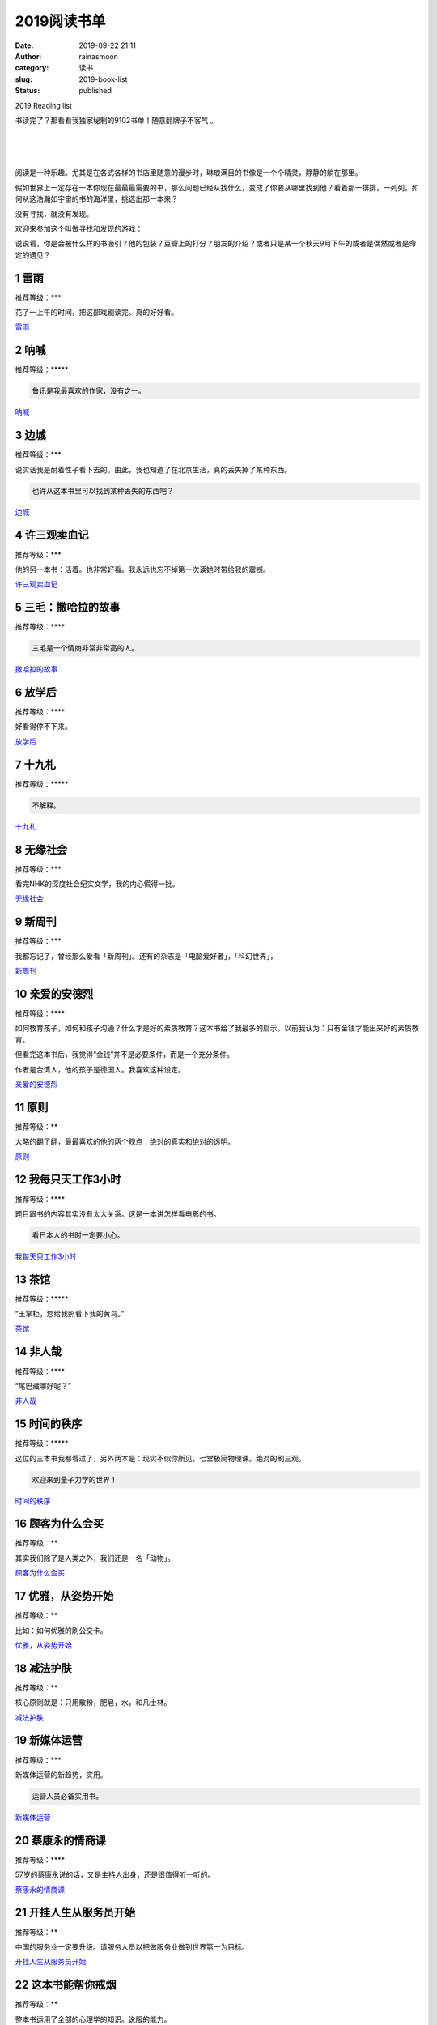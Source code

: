 2019阅读书单
############
:date: 2019-09-22 21:11
:author: rainasmoon
:category: 读书
:slug: 2019-book-list
:status: published

.. raw:: html

   <figure class="wp-block-image">

| |2019 reading book list|

.. raw:: html

   <figcaption>

2019 Reading list

.. raw:: html

   </figcaption>
   </figure>

书读完了？那看看我独家秘制的9102书单！随意翻牌子不客气 。

| 
|  
|  

阅读是一种乐趣。尤其是在各式各样的书店里随意的漫步时，琳琅满目的书像是一个个精灵，静静的躺在那里。

假如世界上一定存在一本你现在最最最需要的书，那么问题已经从找什么，变成了你要从哪里找到他？看着那一排排，一列列，如何从这浩瀚如宇宙的书的海洋里，挑选出那一本来？

没有寻找，就没有发现。

欢迎来参加这个叫做寻找和发现的游戏：

说说看，你是会被什么样的书吸引？他的包装？豆瓣上的打分？朋友的介绍？或者只是某一个秋天9月下午的或者是偶然或者是命定的遇见？

1 雷雨
======

推荐等级：\*\*\*

花了一上午的时间，把这部戏剧读完。真的好好看。

`雷雨 <https://union-click.jd.com/jdc?e=&p=AyIGZRtYFAcXBFIZWR0yEgRXGlgSBBY3EUQDS10iXhBeGlcJDBkNXg9JHU4YDk5ER1xOGRNLGEEcVV8BXURFUFdfC0RVU1JRUy1OVxUBEAZWHF0RMlNkKGgyElFCZBJLW1dGQF0cG1JGfXILWStaJQITBlUeWBQLGwFlK1sSMkBpja3tzaejG4Gx1MCKhTdUK1sRBRoHURleEQsSAVMrXBULIkQFQwRFQE5ZC0RrJTIRN2UrWyUBIkU7HghGBhBSUBtaQQBHAlFLCBxSEFNXEl8QAEJSB0hdElYiBVQaXxw%3D>`__

2 呐喊
======

推荐等级：\*\*\*\*\*

.. code:: wp-block-preformatted

    鲁讯是我最喜欢的作家，没有之一。

`呐喊 <https://union-click.jd.com/jdc?e=&p=AyIGZRtYFAcXBFIZWR0yEgRXGVMVAhA3EUQDS10iXhBeGlcJDBkNXg9JHU4YDk5ER1xOGRNLGEEcVV8BXURFUFdfC0RVU1JRUy1OVxUBEAVdG1sXMlsOEBldS1wWZy5hBRJYdgINfEFwQWILWStaJQITBlUeWBQLGwFlK1sSMkBpja3tzaejG4Gx1MCKhTdUK1sRBRoHURleHAsQBlErXBULIkQFQwRFQE5ZC0RrJTIRN2UrWyUBIkU7TlkSBxtUARsIElUVAgceDxwHGwJcTllCUBoFAhNcHFIiBVQaXxw%3D>`__

3 边城
======

推荐等级：\*\*\*

说实话我是耐着性子看下去的。由此，我也知道了在北京生活，真的丢失掉了某种东西。

.. code:: wp-block-preformatted

    也许从这本书里可以找到某种丢失的东西吧？

`边城 <https://union-click.jd.com/jdc?e=&p=AyIGZRtYFAcXBFIZWR0yEgdWE10cBRQ3EUQDS10iXhBeGlcJDBkNXg9JHU4YDk5ER1xOGRNLGEEcVV8BXURFUFdfC0RVU1JRUy1OVxUCEQ9TElwTMlZxFxsZUFAQZyNpJ2llc2xSSQRyB1QLWStaJQITBlUeWBQLGwFlK1sSMkBpja3tzaejG4Gx1MCKhTdUK1sRBRoHURlcFQUQBFMrXBULIkQFQwRFQE5ZC0RrJTIRN2UrWyUBIkU7S14VURdQUxxTQAUVAlMeUh0GRgBVSVIXCkcEURhTRwQiBVQaXxw%3D>`__

4 许三观卖血记
==============

推荐等级：\*\*\*

他的另一本书：活着。也非常好看。我永远也忘不掉第一次读她时带给我的震撼。

`许三观卖血记 <https://union-click.jd.com/jdc?e=&p=AyIGZRtYFAcXBFIZWR0yEgdVGVMRAhM3EUQDS10iXhBeGlcJDBkNXg9JHU4YDk5ER1xOGRNLGEEcVV8BXURFUFdfC0RVU1JRUy1OVxUCEgVdH1sUMmYZXHA6SFVyZwdbRQ9AV1UzYTgUeVQLWStaJQITBlUeWBQLGwFlK1sSMkBpja3tzaejG4Gx1MCKhTdUK1sRBRoHURlcEgMTAVArXBULIkQFQwRFQE5ZC0RrJTIRN2UrWyUBIkU7HwwSUBpTXRJZEwdAAlYbW0ZXGgdVGFoQUUBUAhkIRlYiBVQaXxw%3D>`__

5 三毛：撒哈拉的故事
====================

推荐等级：\*\*\*\*

.. code:: wp-block-preformatted

    三毛是一个情商非常非常高的人。

`撒哈拉的故事 <https://union-click.jd.com/jdc?e=&p=AyIGZRNZFgYbD1caWiUCEQJTH14RABoAXCsfSlpMWGVCHlBDUAxLBQNQVk4YCQQAQB1AWQkFHUVBRhkSQw9THUJVEEMFSgxUVxZPI0AOEgRQHV8QBhAPUhJrQmFCbDF9DV1gUlMhQl9iBnFYFAUtdQ4eN1QrWxQDEgJWGlIcBCI3VRxrVGwVAFEfXhMyEzdVH1wdAhYFXRhZFQcSN1IbUiVBQl8KSxlJXExYZStrFjIiN1UrWCVAfFIAEw4XUkUGVh8JHQdAVAJIDBFWEg5REl4VAxtSVkkOJQATBlES>`__

6 放学后
========

推荐等级：\*\*\*\*

好看得停不下来。

`放学后 <https://union-click.jd.com/jdc?e=&p=AyIGZRtYFAcXBFIZWR0yEgdXG1IdABE3EUQDS10iXhBeGlcJDBkNXg9JHU4YDk5ER1xOGRNLGEEcVV8BXURFUFdfC0RVU1JRUy1OVxUCEAdcE1kWMgxcXF1cbWYRZSoYRXZ8ZxkufSJMe3ILWStaJQITBlUeWBQLGwFlK1sSMkBpja3tzaejG4Gx1MCKhTdUK1sRBRoHUR5aFAAXBlMrXBULIkQFQwRFQE5ZC0RrJTIRN2UrWyUBIkU7Sw8XURJSBxxbRgoaAlIaXUVRQAUGEgkdVhdVUR9fQVYiBVQaXxw%3D>`__

7 十九札
========

推荐等级：\*\*\*\*\*

.. code:: wp-block-preformatted

    不解释。

`十九札 <https://union-click.jd.com/jdc?e=&p=AyIGZRtYFAcXBFIZWR0yEgRSE1sSBRE3EUQDS10iXhBeGlcJDBkNXg9JHU4YDk5ER1xOGRNLGEEcVV8BXURFUFdfC0RVU1JRUy1OVxUBFQ9VHFwWMk4CKEZYZ1JuZVZPCR0BWXAxaQ8PfHILWStaJQITBlUeWBQLGwFlK1sSMkBpja3tzaejG4Gx1MCKhTdUK1sRBRoHUR5aEgURBVQrXBULIkQFQwRFQE5ZC0RrJTIRN2UrWyUBIkU7HF0RChtTUB4PRlUTAlYbDEULEVUFH14QARdQUxhaEQEiBVQaXxw%3D>`__

8 无缘社会
==========

推荐等级：\*\*\*

看完NHK的深度社会纪实文学，我的内心慌得一批。

`无缘社会 <https://union-click.jd.com/jdc?e=&p=AyIGZRtYFAcXBFIZWR0yEgRRHloRBRI3EUQDS10iXhBeGlcJDBkNXg9JHU4YDk5ER1xOGRNLGEEcVV8BXURFUFdfC0RVU1JRUy1OVxUBFgJUH1wVMlF5NGQ4a0N7ZzN9JkJAUGM0a1sRdXILWStaJQITBlUeWBQLGwFlK1sSMkBpja3tzaejG4Gx1MCKhTdUK1sRBRoHUR5bFwoaA1crXBULIkQFQwRFQE5ZC0RrJTIRN2UrWyUBIkU7SVhAA0cHVBpeQlURAlAaCx0KFQdXHAhFBUAOBU5SRQYiBVQaXxw%3D>`__

9 新周刊
========

推荐等级：\*\*\*

我都忘记了，曾经那么爱看「新周刊」。还有的杂志是「电脑爱好者」，「科幻世界」，

`新周刊 <https://union-click.jd.com/jdc?e=&p=AyIGZRtYFAcXBFIZWR0yEgRQE1wcAhA3EUQDS10iXhBeGlcJDBkNXg9JHU4YDk5ER1xOGRNLGEEcVV8BXURFUFdfC0RVU1JRUy1OVxUBFw9SElsXMkZACWkrEEoSYj5pMEB4cAU0S19eX0QLWStaJQITBlUeWBQLGwFlK1sSMkBpja3tzaejG4Gx1MCKhTdUK1sRBRoHUR5YFwoXBVArXBULIkQFQwRFQE5ZC0RrJTIRN2UrWyUBIkU7SVsVUhMEAktcEwQVAgAeXkYLFVIHTF9CBhtQVBwOQVEiBVQaXxw%3D>`__

10 亲爱的安德烈
===============

推荐等级：\*\*\*\*

如何教育孩子，如何和孩子沟通？什么才是好的素质教育？这本书给了我最多的启示。以前我认为：只有金钱才能出来好的素质教育。

但看完这本书后，我觉得“金钱”并不是必要条件，而是一个充分条件。

作者是台湾人，他的孩子是德国人。我喜欢这种设定。

`亲爱的安德烈 <https://union-click.jd.com/jdc?e=&p=AyIGZRtfEwAaBFIbWB0yFgBXGloRCxUGUhxrUV1KWQorAlBHU0VeBUVNR0ZbSkdETlcNVQtHRVNSUVNLXANBRA1XB14DS10cQQVYD21XHgNSGVoUBhsAVBxcJVVVel1OC2hJcQABbBJdfWVEE30JQlQeC2UaaxUDEwdQGFocCxQ3ZRtcJUN8DlcaXxEBIgZlG18SChIDUBlYFgMWA2UcWxwyUVcNRAtXXkxZCitrJQEiN2UbaxYyUGkGGVgcV0JXXEtaFQsXUAVJCEBQEgUAHFlAUEdSXElcEjIQBlQfUg%3D%3D>`__

11 原则
=======

推荐等级：\*\*

大略的翻了翻，最最喜欢的他的两个观点：绝对的真实和绝对的透明。

`原则 <https://union-click.jd.com/jdc?e=&p=AyIGZRtSEwcXAlAfUxUyEAVVGF0UAxYDVBtrUV1KWQorAlBHU0VeBUVNR0ZbSkdETlcNVQtHRVNSUVNLXANBRA1XB14DS10cQQVYD21XHgVXG1gTAxMDURpbJQR1BQZiJmN5cVMFU1xPBkVRA0IMSlQeC2UaaxUDEwdQGFocCxQ3ZRtcJUN8B1QaWBUBGg5lGmsVBhUPVR9eFwURAlQfaxICGzcWSwNKUlBbC0UEJTIiBGUraxUyETcXdVodUhpVBxJYFVYXD1ASWBFRR1MHT14WB0FQU0heFgYVN1caWhEL>`__

12 我每只天工作3小时
====================

推荐等级：\*\*\*\*

题目跟书的内容其实没有太大关系。这是一本讲怎样看电影的书。

.. code:: wp-block-preformatted

    看日本人的书时一定要小心。

`我每天只工作3小时 <https://union-click.jd.com/jdc?e=&p=AyIGZRtYFAcXBFIZWR0yEAZQHlkWABM3EUQDS10iXhBeGlcJDBkNXg9JHU4YDk5ER1xOGRNLGEEcVV8BXURFUFdfC0RVU1JRUy1OVxcDFwJXGFkUMntEIkslVQdPYjwBDGZ5bF8zQFIWXHILWStaJQITBlUeWBQLGwFlK1sSMkBpja3tzaejG4Gx1MCKhTdUK1sRBRoHUR5eFQsRA1wrXBULIkQFQwRFQE5ZC0RrJTIRN2UrWyUBIkU7EwsUVxQEUxoOFQVHAlcbWUVXRgEAEg8QARRXAR5YRgIiBVQaXxw%3D>`__

13 茶馆
=======

推荐等级：\*\*\*\*\*

“王掌柜，您给我照看下我的黄鸟。”

`茶馆 <https://union-click.jd.com/jdc?e=&p=AyIGZRtYFAcXBFIZWR0yEgRUEloWABU3EUQDS10iXhBeGlcJDBkNXg9JHU4YDk5ER1xOGRNLGEEcVV8BXURFUFdfC0RVU1JRUy1OVxUBEw5UGFkSMmx6S2Q%2BcAESZClhIm9rUQAyRANQfXILWStaJQITBlUeWBQLGwFlK1sSMkBpja3tzaejG4Gx1MCKhTdUK1sRBRoHUR5cFQMTD1IrXBULIkQFQwRFQE5ZC0RrJTIRN2UrWyUBIkU7G1kRBxcDUxxbRwpCAgUSXkZSQgdRHAtHVUJTUU8IE1IiBVQaXxw%3D>`__

14 非人哉
=========

推荐等级：\*\*\*\*

“尾巴藏哪好呢？”

`非人哉 <https://union-click.jd.com/jdc?e=&p=AyIGZRtSHAESBlYTXRYyFgBUGFMQBRcCVBJrUV1KWQorAlBHU0VeBUVNR0ZbSkdETlcNVQtHRVNSUVNLXANBRA1XB14DS10cQQVYD21XHgNSGlgdBxUCUBpSJXpnbAoBG3VlcHAJExhrWGVvDBkrS0QeC2UaaxUDEwdQGFocCxQ3ZRtcJUN8D1MSWxcyEzdVH1wdAhYDVBpYHAQTN1IbUiVBQl8KSxlJXExYZStrFjIiN1UrWCVAfFcCG1JCVhoGBxhfRwcRA1RIXB0LR1IBTwtHBRNSVB8IJQATBlES>`__

15 时间的秩序
=============

推荐等级：\*\*\*\*\*

这位的三本书我都看过了，另外两本是：现实不似你所见，七堂极简物理课。绝对的刷三观。

.. code:: wp-block-preformatted

    欢迎来到量子力学的世界！

`时间的秩序 <https://union-click.jd.com/jdc?e=&p=AyIGZRtYFAcXBFIZWR0yEgRRGF8SAxQ3EUQDS10iXhBeGlcJDBkNXg9JHU4YDk5ER1xOGRNLGEEcVV8BXURFUFdfC0RVU1JRUy1OVxUBFgRRHFoTMkhvAlIIfHZrYgxPBxBgQncURzoWXnILWStaJQITBlUeWBQLGwFlK1sSMkBpja3tzaejG4Gx1MCKhTdUK1sRBRoHUR9cHAsbB1crXBULIkQFQwRFQE5ZC0RrJTIRN2UrWyUBIkU7HA8RUkdQAEsJFwtBAgEaDBxRRlIASw8VA0ACBhtbQAIiBVQaXxw%3D>`__

16 顾客为什么会买
=================

推荐等级：\*\*

其实我们除了是人类之外，我们还是一名「动物」。

`顾客为什么会买 <https://union-click.jd.com/jdc?e=&p=AyIGZRtYFAcXBFIZWR0yEAZXGFoWAxE3EUQDS10iXhBeGlcJDBkNXg9JHU4YDk5ER1xOGRNLGEEcVV8BXURFUFdfC0RVU1JRUy1OVxcDEARUGFoWMhtsVRgNQGNXZTVtXVx3UgUJbVxyQlQLWStaJQITBlUeWBQLGwFlK1sSMkBpja3tzaejG4Gx1MCKhTdUK1sRBRoHUR9bEAAbAlQrXBULIkQFQwRFQE5ZC0RrJTIRN2UrWyUBIkU7T11BUEFUXRtaFFcQAgIcXhwHFgFRHFgcUhEGBxgOHQUiBVQaXxw%3D>`__

17 优雅，从姿势开始
===================

推荐等级：\*\*

比如：如何优雅的刷公交卡。

`优雅，从姿势开始 <https://union-click.jd.com/jdc?e=&p=AyIGZRtSHAESBlYTXRYyFgBUGVgUAhYBUxxrUV1KWQorAlBHU0VeBUVNR0ZbSkdETlcNVQtHRVNSUVNLXANBRA1XB14DS10cQQVYD21XHgNSGlkWAxIDUx1cJV1aby56Ikt0cVk3HClrVRtHU2c4EXIeC2UaaxUDEwdQGFocCxQ3ZRtcJUN8D1MSWxcyEzdVH1wdAhYDVhhbFgcbN1IbUiVBQl8KSxlJXExYZStrFjIiN1UrWCVAfAVSH10XURcCAhJdFQcaAwESCUIFQg9cGFMdVREGAhxcJQATBlES>`__

18 减法护肤
===========

推荐等级：\*\*

核心原则就是：只用散粉，肥皂，水，和凡士林。

`减法护肤 <https://union-click.jd.com/jdc?e=&p=AyIGZRtYFAcXBFIZWR0yEgRSGFIWARE3EUQDS10iXhBeGlcJDBkNXg9JHU4YDk5ER1xOGRNLGEEcVV8BXURFUFdfC0RVU1JRUy1OVxUBFQRcGFgWMmVgS14STwRkZSZpXm1UR0QvXV9GRUQLWStaJQITBlUeWBQLGwFlK1sSMkBpja3tzaejG4Gx1MCKhTdUK1sRBRoHUR9ZFAYbBlQrXBULIkQFQwRFQE5ZC0RrJTIRN2UrWyUBIkU7T11BBRZVUxwJRwIVAlEaUh0EFAZVSA4WABMFVUxdFAoiBVQaXxw%3D>`__

19 新媒体运营
=============

推荐等级：\*\*\*

新媒体运营的新趋势，实用。

.. code:: wp-block-preformatted

    运营人员必备实用书。

`新媒体运营 <https://union-click.jd.com/jdc?e=&p=AyIGZRtYEwMTAVEZWBIyEAddGVkVAhcGUBhrUV1KWQorAlBHU0VeBUVNR0ZbSkdETlcNVQtHRVNSUVNLXANBRA1XB14DS10cQQVYD21XHgVVE1kXAhICVB5YJUNVfgtIXkN1cXc3fQxFWwwFB2wEQnIeC2UaaxUDEwdQGFocCxQ3ZRtcJUN8B1UdWxwFIgZlG18SChIDURlTFQUSAWUcWxwyUVcNRAtXXkxZCitrJQEiN2UbaxYyUGlSS1pFABtSVxoIEFUXAFxIC0YKGlVRHF0WURtTBx1cHTIQBlQfUg%3D%3D>`__

20 蔡康永的情商课
=================

推荐等级：\*\*\*\*

57岁的蔡康永说的话，又是主持人出身，还是很值得听一听的。

`蔡康永的情商课 <https://union-click.jd.com/jdc?e=&p=AyIGZRtYFAcXBFIZWR0yEgRQHVkTBBE3EUQDS10iXhBeGlcJDBkNXg9JHU4YDk5ER1xOGRNLGEEcVV8BXURFUFdfC0RVU1JRUy1OVxUBFwFXHV0WMm5EM2E8aV5wZVFbGWx%2FamQ9eit3dXILWStaJQITBlUeWBQLGwFlK1sSMkBpja3tzaejG4Gx1MCKhTdUK1sRBRoHUR9eEQMXAF0rXBULIkQFQwRFQE5ZC0RrJTIRN2UrWyUBIkU7GAsTCxsFAU9aEwsbAlwTXUYDQAQHSQsWChoEUkwMFlEiBVQaXxw%3D>`__

21 开挂人生从服务员开始
=======================

推荐等级：\*\*

中国的服务业一定要升级。请服务人员以把做服务业做到世界第一为目标。

`开挂人生从服务员开始 <https://union-click.jd.com/jdc?e=&p=AyIGZRtcEQcaDlIZWBAyFgJTGVITBxAAVRJrUV1KWQorAlBHU0VeBUVNR0ZbSkdETlcNVQtHRVNSUVNLXANBRA1XB14DS10cQQVYD21XHgNQHVkcBBcFUhtSJQcbbhZrJV5adw8BRBkRAnBQI1M7EFQeC2UaaxUDEwdQGFocCxQ3ZRtcJUN8B1QaWRYLEAJlGmsVBhUPVR9fEQIQBlwSaxICGzcWSwNKUlBbC0UEJTIiBGUraxUyETcXdVoQARUCARtSRgoWBFAZXkALEQ9XSwsUUBcOUBleEFdBN1caWhEL>`__

22 这本书能帮你戒烟
===================

推荐等级：\*\*

整本书运用了全部的心理学的知识。说服的能力。

.. code:: wp-block-preformatted

    你信么？笑。

`这本书能帮你戒烟 <https://union-click.jd.com/jdc?e=&p=AyIGZRtaFAEbBlcZWxQyFgNWH1kWChsEURhrUV1KWQorAlBHU0VeBUVNR0ZbSkdETlcNVQtHRVNSUVNLXANBRA1XB14DS10cQQVYD21XHgNRGF8XARoOVh9YJQNPXQdaKU1bcVMjYAIVBFBCBlBFUUQeC2UaaxUDEwdQGFocCxQ3ZRtcJUN8AFwSXRYCIgZlG18SChIDURNaFQATAGUcWxwyUVcNRAtXXkxZCitrJQEiN2UbaxYyUGlWEw5HARcGAU5SFFcXUF0SUkJRElBXTg9ABxoDUk8IRzIQBlQfUg%3D%3D>`__

23 如何假装懂音乐
=================

推荐等级：\*\*

音乐其实有两个目的：教育的目的和让人愉快的劳动的目的。一直到今天也没有变。

`如何假装懂音乐 <https://union-click.jd.com/jdc?e=&p=AyIGZRtYFAcXBFIZWR0yEgRSH1kdBxE3EUQDS10iXhBeGlcJDBkNXg9JHU4YDk5ER1xOGRNLGEEcVV8BXURFUFdfC0RVU1JRUy1OVxUBFQNXE14WMlJ0NU4bQEtLYgtTW1Zrd1U8fD9%2BBWILWStaJQITBlUeWBQLGwFlK1sSMkBpja3tzaejG4Gx1MCKhTdUK1sRBRoHUR9TEgYWBFIrXBULIkQFQwRFQE5ZC0RrJTIRN2UrWyUBIkU7GV0VAEEFVUkMQAcTAlNPDkYEFgNRHAgXVRdXBxhcHQQiBVQaXxw%3D>`__

24 变量
=======

推荐等级：\*\*\*\*

罗辑思维推荐的书。

`变量 <https://union-click.jd.com/jdc?e=&p=AyIGZRNfEwERB1MSXiUHEgZSH1McAhIHVSsfSlpMWGVCHlBDUAxLBQNQVk4YCQQAQB1AWQkFHUVBRhkSQw9THUJVEEMFSgxUVxZPI0AOFwdUHF8dCxIHVRtrawtUXgVLLWthcQQsRxscRGF1E0cAUw4eN1QrWxQDEgJWGlIcBCI3VRxrVGwXBFAcWSUDIgdRHFMVBhUGUBhTEAMiAFUSa1ZSSlgFWQdLXE03ZStYJTIiB2UYa1dsG1VSHwlBUBtVBkhZEAUbVVwYXBEAFAUGGVwcAEIPAUtrFwMTA1w%3D>`__

25 你是那人间的四月天
=====================

推荐等级：\*\*\*\*\*

中国的作家里，男的里最喜欢的是鲁讯，女的里最喜欢的就是林徽因。

.. code:: wp-block-preformatted

    好看，不解释。

`你是那人间的四月天 <https://union-click.jd.com/jdc?e=&p=AyIGZRtYFAcXBFIZWR0yEgRVE1oQBxs3EUQDS10iXhBeGlcJDBkNXg9JHU4YDk5ER1xOGRNLGEEcVV8BXURFUFdfC0RVU1JRUy1OVxUBEg9UHl4cMnl6JlkaFUBzYgocE2JhFlsVGBhhRFQLWStaJQITBlUeWBQLGwFlK1sSMkBpja3tzaejG4Gx1MCKhTdUK1sRBRoHURxaHAERAFUrXBULIkQFQwRFQE5ZC0RrJTIRN2UrWyUBIkU7GlkUVxpTB0tfFgoVAgIZDBwCQQFcHV8XUREPBRhYHVUiBVQaXxw%3D>`__

26 改变未来的九大算法
=====================

推荐等级：\*\*\*

终于知道了什么 是搜索算法，检验算法，压缩算法，加密算法，签名算法，

`改变未来的九大算法 <https://union-click.jd.com/jdc?e=&p=AyIGZRtYFAcXBFIZWR0yEgRQE1gQAxI3EUQDS10iXhBeGlcJDBkNXg9JHU4YDk5ER1xOGRNLGEEcVV8BXURFUFdfC0RVU1JRUy1OVxUBFw9WHloVMktuMEFTd3hiZ08YCXNhTEBQTCUReUQLWStaJQITBlUeWBQLGwFlK1sSMkBpja3tzaejG4Gx1MCKhTdUK1sRBRoHURxYFQETBlwrXBULIkQFQwRFQE5ZC0RrJTIRN2UrWyUBIkU7SQ8SVxVVVR1fQFdCAlAcC0VSFlBRG11CV0IBUhhdQAQiBVQaXxw%3D>`__

7 魔女宅急便
============

推荐等级：\*\*\*

好喜欢看，好想看日文原版。

`魔女宅急便 <https://union-click.jd.com/jdc?e=&p=AyIGZRtYFAcXBFIZWR0yEgRQHV0XARc3EUQDS10iXhBeGlcJDBkNXg9JHU4YDk5ER1xOGRNLGEEcVV8BXURFUFdfC0RVU1JRUy1OVxUBFwFTGVgQMhNgAH0gdldqZS1DB2BQZ2RdYTkLGFQLWStaJQITBlUeWBQLGwFlK1sSMkBpja3tzaejG4Gx1MCKhTdUK1sRBRoHURxeFgIVDlcrXBULIkQFQwRFQE5ZC0RrJTIRN2UrWyUBIkU7HQgUV0EDVh1SEAUSAgJICEUAEQRVHg4RVhRTAB0MFwEiBVQaXxw%3D>`__

28 Through the looking-glass
============================

推荐等级：\*\*\*\*\*

爱丽丝系列真的太好看。我一定要把这本书读给我将来的女儿听。

`Through the looking-glass <https://union-click.jd.com/jdc?e=&p=AyIGZRtYFAcXBFIZWR0yEAZRGlIcABE3EUQDS10iXhBeGlcJDBkNXg9JHU4YDk5ER1xOGRNLGEEcVV8BXURFUFdfC0RVU1JRUy1OVxcDFgZcElkWMkJwPEM4d30VZTNbHxBKdmAzbAAPZkQLWStaJQITBlUeWBQLGwFlK1sSMkBpja3tzaejG4Gx1MCKhTdUK1sRBRoHURxfFwMSD1MrXBULIkQFQwRFQE5ZC0RrJTIRN2UrWyUBIkU7Hl9CBRIOVRoPQFUUAlBJXRxWF1UCG1MVBBIGVEtaRVUiBVQaXxw%3D>`__

29 柏杨品三国
=============

推荐等级：\*\*\*\*

另一个角度看三国。

`柏杨品三国 <https://union-click.jd.com/jdc?e=&p=AyIGZRtYFAcXBFIZWR0yEgZVElgVAxA3EUQDS10iXhBeGlcJDBkNXg9JHU4YDk5ER1xOGRNLGEEcVV8BXURFUFdfC0RVU1JRUy1OVxUDEg5WG1oXMnZxXF47S3twZScBKUZ2FEQXciAVYGILWStaJQITBlUeWBQLGwFlK1sSMkBpja3tzaejG4Gx1MCKhTdUK1sRBRoHURxcFQEaBl0rXBULIkQFQwRFQE5ZC0RrJTIRN2UrWyUBIkU7G1kcVxoBARxSQABAAlxPCxwKFA5VTltFBkZUVk5dFFAiBVQaXxw%3D>`__

30 今日大吉
===========

推荐等级：\*\*

.. code:: wp-block-preformatted

    哈哈哈。

`今日大吉 <https://union-click.jd.com/jdc?e=&p=AyIGZRtYFAcXBFIZWR0yEgRRGl0RARQ3EUQDS10iXhBeGlcJDBkNXg9JHU4YDk5ER1xOGRNLGEEcVV8BXURFUFdfC0RVU1JRUy1OVxUBFgZTH1gTMkVODwUgcgEVZ1NpMGEKVn4wewYQeFQLWStaJQITBlUeWBQLGwFlK1sSMkBpja3tzaejG4Gx1MCKhTdUK1sRBRoHURxcEQERAVMrXBULIkQFQwRFQE5ZC0RrJTIRN2UrWyUBIkU7HVNBABdVUk9bRVcWAgAcDx0HEANdHVoUUEYHAh9fEQciBVQaXxw%3D>`__

31 在时光里流浪
===============

推荐等级：\*

可以随便看看，就为了江一燕这外名号。

`在时光里流浪 <https://union-click.jd.com/jdc?e=&p=AyIGZRtYFAcXBFIZWR0yEgRRGlISBxA3EUQDS10iXhBeGlcJDBkNXg9JHU4YDk5ER1xOGRNLGEEcVV8BXURFUFdfC0RVU1JRUy1OVxUBFgZcHF4XMnBAFWwESFR6ZTxlAmBRRlwgWQscRVQLWStaJQITBlUeWBQLGwFlK1sSMkBpja3tzaejG4Gx1MCKhTdUK1sRBRoHURxcHAATBVIrXBULIkQFQwRFQE5ZC0RrJTIRN2UrWyUBIkU7SA8VUhcBAUwIFgJBAgcbCx0FGgYHG1tCUhEEVE9fQAYiBVQaXxw%3D>`__

32 只有我知道
=============

推荐等级：\*\*\*

又是一口气看完。

就喜欢这本书，好像是谈了点什么，但其实又没谈什么 ，但又非常细腻的感觉。

`只有我知道 <https://union-click.jd.com/jdc?e=&p=AyIGZRNfEgoWA1UbXSUGFwNWG14RAxYFVSsfSlpMWGVCHlBDUAxLBQNQVk4YCQQAQB1AWQkFHUVBRhkSQw9THUJVEEMFSgxUVxZPI0AOFgJRGFsQBhMDVxtrTnRwUAcYGWBnQHU0WFlvYWxgI1AZZQ4eN1QrWxQDEgJWGlIcBCI3VRxrVGwRBlEYWBwyEzdVH1wdAhYAUxxZHQQUN1IbUiVBQl8KSxlJXExYZStrFjIiN1UrWCVAfFUCSw8WB0IDVBlbEQcbUlUTW0ZSGgIAHF1GUkdSUk9dJQATBlES>`__

33 这个世界很烦，但你要很可爱
=============================

推荐等级：\*\*

也许你在谁的签名里看到过这句话，骑马要知道，这其实是一个书名。

`这个世界很烦，但你要很可爱 <https://union-click.jd.com/jdc?e=&p=AyIGZRtYFAcXBFIZWR0yEgRRHFgdBBs3EUQDS10iXhBeGlcJDBkNXg9JHU4YDk5ER1xOGRNLGEEcVV8BXURFUFdfC0RVU1JRUy1OVxUBFgBWE10cMkZmS2JbXF4MZzRDOUpFelwqTi1OCnILWStaJQITBlUeWBQLGwFlK1sSMkBpja3tzaejG4Gx1MCKhTdUK1sRBRoHURxSFAQXAlErXBULIkQFQwRFQE5ZC0RrJTIRN2UrWyUBIkU7GwgQAxoPXRpdFAATAlQdU0VQQAFRH18cUBADVxxcQQYiBVQaXxw%3D>`__

34 请和我谈一场这样的恋爱吧
===========================

推荐等级：\*\*

甜得我齁得慌。即使没有恋人，也能渡过这无边无际的岁月吧？！

`请和我谈一场这样的恋爱吧 <https://union-click.jd.com/jdc?e=&p=AyIGZRtSEQYRBlYaUhcyEgRRGFgWARA3EUQDS10iXhBeGlcJDBkNXg9JHU4YDk5ER1xOGRNLGEEcVV8BXURFUFdfC0RVU1JRUy1OVxUBFgRWGFgXMk9wJX9YHQdSZCJDOlN1YHVXZzxuBVQLWStaJQITBlUeWBQLGwFlK1sSMkRpVRpaFAMUBFYcXiUDIgdRHFMVBhUOXBJdEAAiAFUSa1ZSSlgFWQdLXE03ZStYJTIiB2UYa1dsQAZdTl0TBhYHXUhfEAcXAlwfD0IDRQJVTgxHCxcPXBJrFwMTA1w%3D>`__

35 法国人的房间没有垃圾桶
=========================

推荐等级：\*

做为一个中国人，看一个日本人写法国人的书，突然感觉具有了3个国家的视角。

`法国人的房间没有垃圾桶 <https://union-click.jd.com/jdc?e=&p=AyIGZRtYFAcXBFIZWR0yEgRQHFkdAhc3EUQDS10iXhBeGlcJDBkNXg9JHU4YDk5ER1xOGRNLGEEcVV8BXURFUFdfC0RVU1JRUy1OVxUBFwBXE1sQMkZGERMsHGF2YgdPU0pVUnUieC91QEQLWStaJQITBlUeWBQLGwFlK1sSMkBpja3tzaejG4Gx1MCKhTdUK1sRBRoHUR1aFwIbBF0rXBULIkQFQwRFQE5ZC0RrJTIRN2UrWyUBIkU7HF9BAEYEBhNeFAUVAl1IXkULQlMHSwhFChsABUlbQAAiBVQaXxw%3D>`__

36 不一样，又怎样
=================

推荐等级：\*

很快就能看完。很有意思的小书。

`不一样，又怎样 <https://union-click.jd.com/jdc?e=&p=AyIGZRtYFAcXBFIZWR0yEgRRG18QCxI3EUQDS10iXhBeGlcJDBkNXg9JHU4YDk5ER1xOGRNLGEEcVV8BXURFUFdfC0RVU1JRUy1OVxUBFgdRHlIVMntSHn5YY2t3ZBBpHkF5YEEWTQJxV0QLWStaJQITBlUeWBQLGwFlK1sSMkBpja3tzaejG4Gx1MCKhTdUK1sRBRoHUR1aEgEbBlArXBULIkQFQwRFQE5ZC0RrJTIRN2UrWyUBIkU7S18UVhYBURMPHQESAlcbD0VWQFUFTF9HVhdQUUtSRVYiBVQaXxw%3D>`__

37 观复猫
=========

推荐等级：\*

玩文化创意谁也玩不过马未都。

`观复猫 <https://union-click.jd.com/jdc?e=&p=AyIGZRtYFAcXBFIZWR0yEgRRElMXCxE3EUQDS10iXhBeGlcJDBkNXg9JHU4YDk5ER1xOGRNLGEEcVV8BXURFUFdfC0RVU1JRUy1OVxUBFg5dGVIWMhZuJ2QGaWByZyxfGlNUdX0gZg4RBFQLWStaJQITBlUeWBQLGwFlK1sSMkBpja3tzaejG4Gx1MCKhTdUK1sRBRoHUR1bFQQSDlUrXBULIkQFQwRFQE5ZC0RrJTIRN2UrWyUBIkU7EwgWBRAHUBwJQgRBAlFLXRxRGw8BS1xHVhsGXUsMEgsiBVQaXxw%3D>`__

38 如意琳琅图籍
===============

推荐等级：\*

.. code:: wp-block-preformatted

    我只想说：现代的人真的都太会玩了！

`如意琳琅图籍 <https://union-click.jd.com/jdc?e=&p=AyIGZRtSFQQVBlMdXhMyFwFcGFIcARsGXBNrUV1KWQorAlBHU0VeBUVNR0ZbSkdETlcNVQtHRVNSUVNLXANBRA1XB14DS10cQQVYD21XHgJTElgcCxEOVBJTJQISdBBZIEtXcHFSHABqanlaV1AoYEQeC2UaaxUDEwdQGFocCxQ3ZRtcJUN8B1QbWh0KEwRlGmsVBhUPVR9dFQUUA10aaxICGzcWSwNKUlBbC0UEJTIiBGUraxUyETcXdQ4WAEEGVRJeHAZBAFBOXhUKQVBTHFlBAkUEVU9eEAJFN1caWhEL>`__

39 鬼刀
=======

推荐等级：\*\*\*

原来还可以完全用电脑作画。

.. code:: wp-block-preformatted

    惊艳！

`鬼刀 <https://union-click.jd.com/jdc?e=&p=AyIGZRtYFAcXBFIZWR0yEgRXGFgQAxo3EUQDS10iXhBeGlcJDBkNXg9JHU4YDk5ER1xOGRNLGEEcVV8BXURFUFdfC0RVU1JRUy1OVxUBEARWHlodMlJUIxgmaAV5Z1cYCEBbUUcOUA9yZlQLWStaJQITBlUeWBQLGwFlK1sSMkBpja3tzaejG4Gx1MCKhTdUK1sRBRoHUR1bHQsaAFMrXBULIkQFQwRFQE5ZC0RrJTIRN2UrWyUBIkU7T11CVkAOARlbRQRHAgJICRxXFAICElJAAxMOBhNTHAciBVQaXxw%3D>`__

40 The Rabbit Problem
=====================

推荐等级：\*\*

按照经济观察报的模式，虚拟了一个叫兔子庄园的地方。适合大人跟大一些的孩子一块看。

`The Rabbit Problem <https://union-click.jd.com/jdc?e=&p=AyIGZRteHAYQBVYZXRAyEgdUElIQChMGVx5rUV1KWQorAlBHU0VeBUVNR0ZbSkdETlcNVQtHRVNSUVNLXANBRA1XB14DS10cQQVYD21XHgdVGlIcBxoGVBleJXFNQQh4JBdmd0M3fjtFZWdPCWMyd2IeC2UaaxUDEwdQGFocCxQ3ZRtcJUN8AlYfWRUyEzdVH1wdAhYBVh1ZFwYWN1IbUiVBQl8KSxlJXExYZStrFjIiN1UrWCVAfAFdEloQABNTXE8LFgcSVFwSWEcEQQBQSQtBC0cCVkkOJQATBlES>`__

41 新财富
=========

推荐等级：\*\*\*

不错的深入报道的经济相关的杂志。

`新财富 <https://union-click.jd.com/jdc?e=&p=AyIGZR1YFAsaBlISWiUGFwFRHVgRCxMAUCsfSlpMWGVCHlBDUAxLBQNQVk4YCQQAQB1AWQkFHUVBRhkSQw9THUJVEEMFSgxUVxZPI0AOFgJTH10WBhsGUh5rdwVXby9tD21hdHFWRA0VVWBQLxlbQw4eN1QrWxQDEgJWGlIcBCI3VRxrVGwXBFMaXSUDIgdRHFMVBhQFURhbFQciAFUSa1ZSSlgFWQdLXE03ZStYJTIiB2UYa1dsFwBSE1pCUBoDBRtTEARBVFwbWREERVdXEwkUUhUAU0xrFwMTA1w%3D>`__

42 改变世界的100个人物
======================

推荐等级：\*\*

我的目标是：有一天，把这100个人物背下来。

`改变世界的100个人物 <https://union-click.jd.com/jdc?e=&p=AyIGZRtYFAcXBFIZWR0yEgZWG10WChM3EUQDS10iXhBeGlcJDBkNXg9JHU4YDk5ER1xOGRNLGEEcVV8BXURFUFdfC0RVU1JRUy1OVxUDEQdTGFMUMlZMIWxbVFd2ZCl9PWNDR2EwWgFUQkQLWStaJQITBlUeWBQLGwFlK1sSMkBpja3tzaejG4Gx1MCKhTdUK1sRBRoHUR1fHQAXBlYrXBULIkQFQwRFQE5ZC0RrJTIRN2UrWyUBIkU7GAhGUBMGBRIJQVUSAgIZWEYKRwBcGl9AVhECVRJfEgoiBVQaXxw%3D>`__

那些不错的出版社
================

中信出版社
----------

经常出一些很有分量的经济方面的书，知识性很强。

商务印书馆
----------

学术性非常非常强。那些流行的口水书？那不是我的style。

中国人民大学出版社
------------------

人大出版社出的书，哈哈哈，我只能说争议性很强。容易刷三观。

后浪出版社
----------

很时尚，很前沿。

看书的原则
==========

30岁之前读300本书，之后每年读50本，超过这个量就应该花时间做其它的事情了。

不要忘记读书是为了什么？是为了解决实际问题的。内心中没有困惑的问题。那还是不读的为好。

要学会驾驭学问的能力。而不能被这无边无际的知识所驾驭。

你最近在看哪本书？

.. |2019 reading book list| image:: https://img.rainasmoon.com/wordpress/wp-content/uploads/2019/09/1642225266-1024x768.jpg
